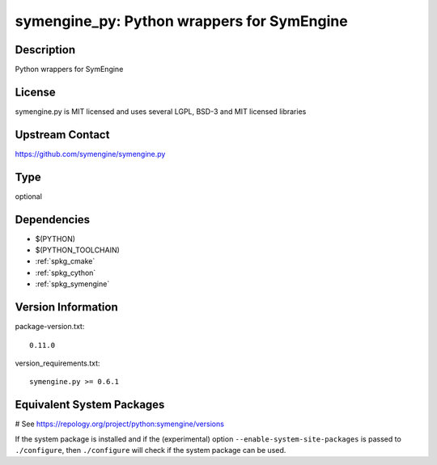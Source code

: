 .. _spkg_symengine_py:

symengine_py: Python wrappers for SymEngine
===========================================

Description
-----------

Python wrappers for SymEngine

License
-------

symengine.py is MIT licensed and uses several LGPL, BSD-3 and MIT
licensed libraries

Upstream Contact
----------------

https://github.com/symengine/symengine.py


Type
----

optional


Dependencies
------------

- $(PYTHON)
- $(PYTHON_TOOLCHAIN)
- :ref:`spkg_cmake`
- :ref:`spkg_cython`
- :ref:`spkg_symengine`

Version Information
-------------------

package-version.txt::

    0.11.0

version_requirements.txt::

    symengine.py >= 0.6.1

Equivalent System Packages
--------------------------

.. tab:: Arch Linux:

   .. CODE-BLOCK:: bash

       $ sudo pacman -S python-symengine

.. tab:: conda-forge:

   .. CODE-BLOCK:: bash

       $ conda install python-symengine

.. tab:: FreeBSD:

   .. CODE-BLOCK:: bash

       $ sudo pkg install math/py-symengine

.. tab:: Gentoo Linux:

   .. CODE-BLOCK:: bash

       $ sudo emerge dev-python/symengine

# See https://repology.org/project/python:symengine/versions

If the system package is installed and if the (experimental) option
``--enable-system-site-packages`` is passed to ``./configure``, then ``./configure`` will check if the system package can be used.
